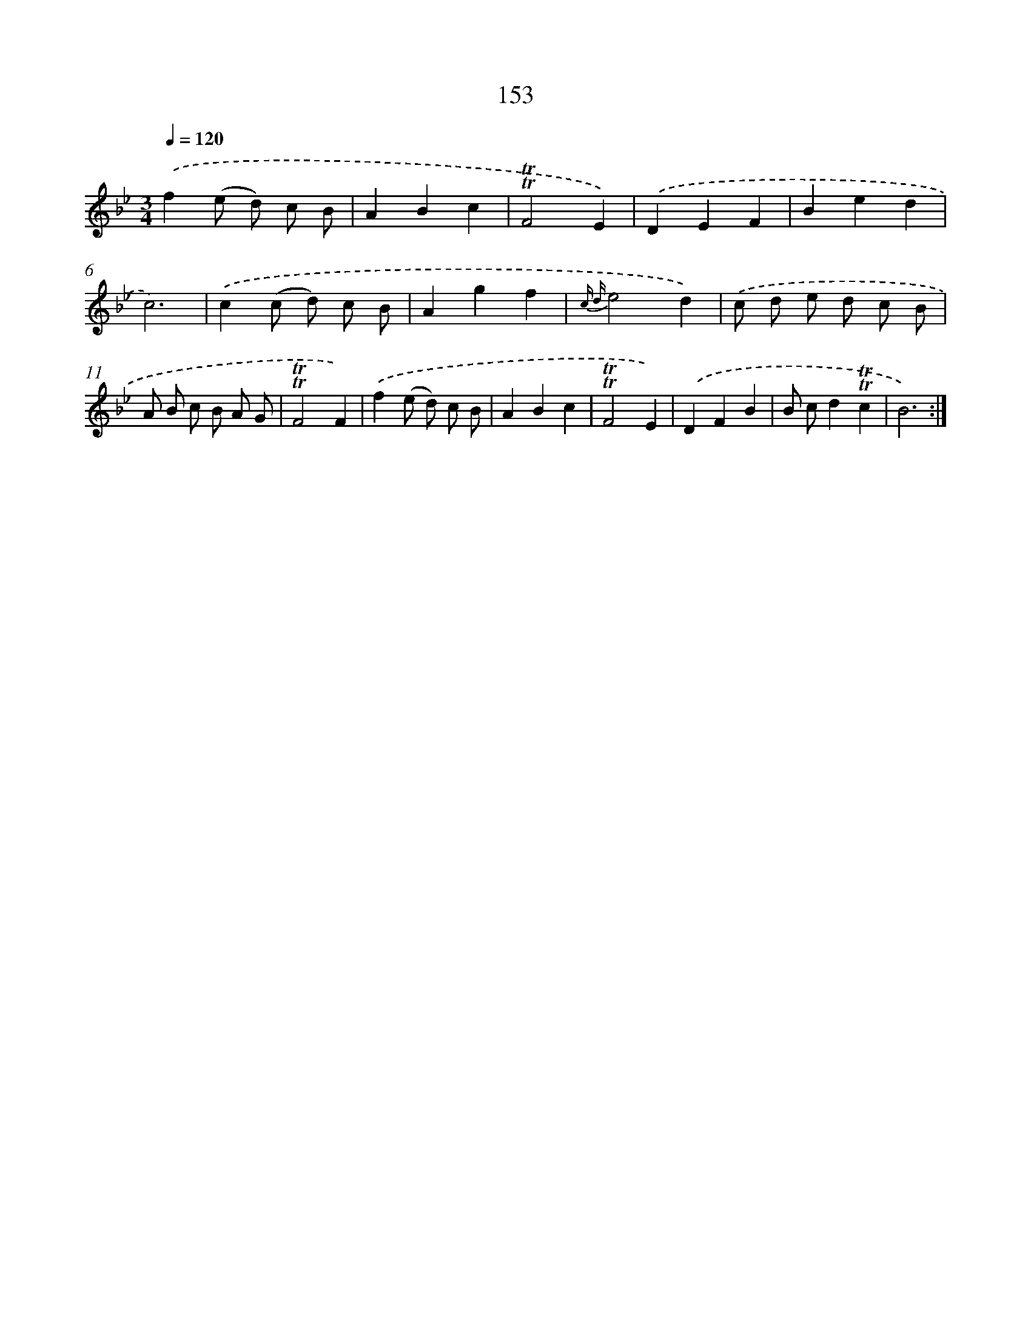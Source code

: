 X: 15679
T: 153
%%abc-version 2.0
%%abcx-abcm2ps-target-version 5.9.1 (29 Sep 2008)
%%abc-creator hum2abc beta
%%abcx-conversion-date 2018/11/01 14:37:56
%%humdrum-veritas 2998178629
%%humdrum-veritas-data 1641179710
%%continueall 1
%%barnumbers 0
L: 1/4
M: 3/4
Q: 1/4=120
K: Bb clef=treble
.('f(e/ d/) c/ B/ |
ABc |
!trill!!trill!F2E) |
.('DEF |
Bed |
c3) |
.('c(c/ d/) c/ B/ |
Agf |
{c d}e2d) |
.('c/ d/ e/ d/ c/ B/ |
A/ B/ c/ B/ A/ G/ |
!trill!!trill!F2F) |
.('f(e/ d/) c/ B/ |
ABc |
!trill!!trill!F2E) |
.('DFB |
B/ c/d!trill!!trill!c |
B3) :|]
